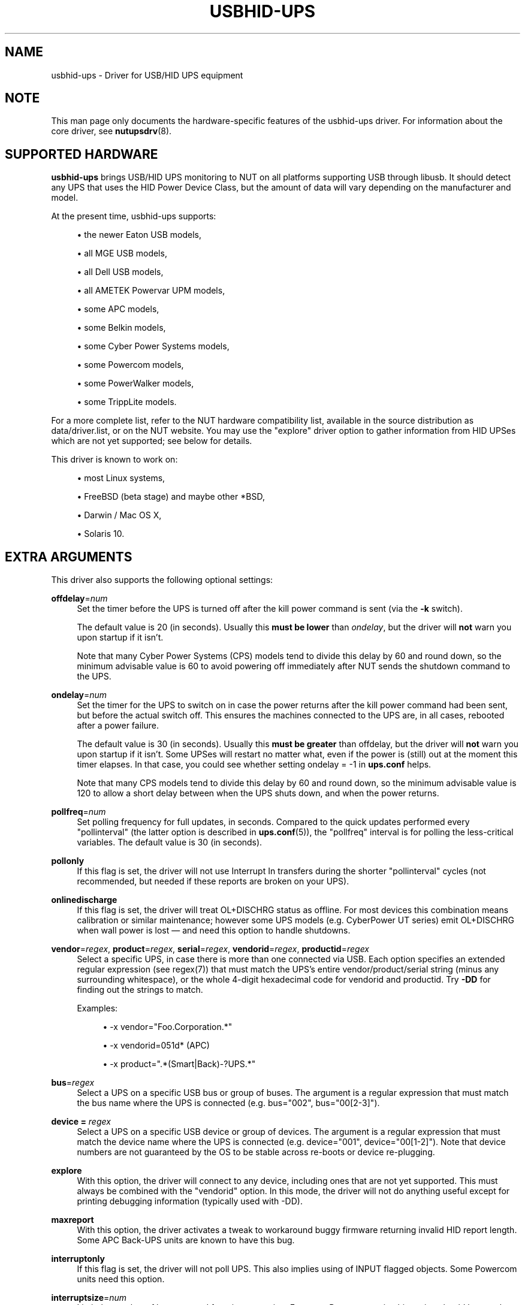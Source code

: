 '\" t
.\"     Title: usbhid-ups
.\"    Author: [see the "AUTHORS" section]
.\" Generator: DocBook XSL Stylesheets vsnapshot <http://docbook.sf.net/>
.\"      Date: 04/26/2022
.\"    Manual: NUT Manual
.\"    Source: Network UPS Tools 2.8.0
.\"  Language: English
.\"
.TH "USBHID\-UPS" "8" "04/26/2022" "Network UPS Tools 2\&.8\&.0" "NUT Manual"
.\" -----------------------------------------------------------------
.\" * Define some portability stuff
.\" -----------------------------------------------------------------
.\" ~~~~~~~~~~~~~~~~~~~~~~~~~~~~~~~~~~~~~~~~~~~~~~~~~~~~~~~~~~~~~~~~~
.\" http://bugs.debian.org/507673
.\" http://lists.gnu.org/archive/html/groff/2009-02/msg00013.html
.\" ~~~~~~~~~~~~~~~~~~~~~~~~~~~~~~~~~~~~~~~~~~~~~~~~~~~~~~~~~~~~~~~~~
.ie \n(.g .ds Aq \(aq
.el       .ds Aq '
.\" -----------------------------------------------------------------
.\" * set default formatting
.\" -----------------------------------------------------------------
.\" disable hyphenation
.nh
.\" disable justification (adjust text to left margin only)
.ad l
.\" -----------------------------------------------------------------
.\" * MAIN CONTENT STARTS HERE *
.\" -----------------------------------------------------------------
.SH "NAME"
usbhid-ups \- Driver for USB/HID UPS equipment
.SH "NOTE"
.sp
This man page only documents the hardware\-specific features of the usbhid\-ups driver\&. For information about the core driver, see \fBnutupsdrv\fR(8)\&.
.SH "SUPPORTED HARDWARE"
.sp
\fBusbhid\-ups\fR brings USB/HID UPS monitoring to NUT on all platforms supporting USB through libusb\&. It should detect any UPS that uses the HID Power Device Class, but the amount of data will vary depending on the manufacturer and model\&.
.sp
At the present time, usbhid\-ups supports:
.sp
.RS 4
.ie n \{\
\h'-04'\(bu\h'+03'\c
.\}
.el \{\
.sp -1
.IP \(bu 2.3
.\}
the newer Eaton USB models,
.RE
.sp
.RS 4
.ie n \{\
\h'-04'\(bu\h'+03'\c
.\}
.el \{\
.sp -1
.IP \(bu 2.3
.\}
all MGE USB models,
.RE
.sp
.RS 4
.ie n \{\
\h'-04'\(bu\h'+03'\c
.\}
.el \{\
.sp -1
.IP \(bu 2.3
.\}
all Dell USB models,
.RE
.sp
.RS 4
.ie n \{\
\h'-04'\(bu\h'+03'\c
.\}
.el \{\
.sp -1
.IP \(bu 2.3
.\}
all AMETEK Powervar UPM models,
.RE
.sp
.RS 4
.ie n \{\
\h'-04'\(bu\h'+03'\c
.\}
.el \{\
.sp -1
.IP \(bu 2.3
.\}
some APC models,
.RE
.sp
.RS 4
.ie n \{\
\h'-04'\(bu\h'+03'\c
.\}
.el \{\
.sp -1
.IP \(bu 2.3
.\}
some Belkin models,
.RE
.sp
.RS 4
.ie n \{\
\h'-04'\(bu\h'+03'\c
.\}
.el \{\
.sp -1
.IP \(bu 2.3
.\}
some Cyber Power Systems models,
.RE
.sp
.RS 4
.ie n \{\
\h'-04'\(bu\h'+03'\c
.\}
.el \{\
.sp -1
.IP \(bu 2.3
.\}
some Powercom models,
.RE
.sp
.RS 4
.ie n \{\
\h'-04'\(bu\h'+03'\c
.\}
.el \{\
.sp -1
.IP \(bu 2.3
.\}
some PowerWalker models,
.RE
.sp
.RS 4
.ie n \{\
\h'-04'\(bu\h'+03'\c
.\}
.el \{\
.sp -1
.IP \(bu 2.3
.\}
some TrippLite models\&.
.RE
.sp
For a more complete list, refer to the NUT hardware compatibility list, available in the source distribution as data/driver\&.list, or on the NUT website\&. You may use the "explore" driver option to gather information from HID UPSes which are not yet supported; see below for details\&.
.sp
This driver is known to work on:
.sp
.RS 4
.ie n \{\
\h'-04'\(bu\h'+03'\c
.\}
.el \{\
.sp -1
.IP \(bu 2.3
.\}
most Linux systems,
.RE
.sp
.RS 4
.ie n \{\
\h'-04'\(bu\h'+03'\c
.\}
.el \{\
.sp -1
.IP \(bu 2.3
.\}
FreeBSD (beta stage) and maybe other *BSD,
.RE
.sp
.RS 4
.ie n \{\
\h'-04'\(bu\h'+03'\c
.\}
.el \{\
.sp -1
.IP \(bu 2.3
.\}
Darwin / Mac OS X,
.RE
.sp
.RS 4
.ie n \{\
\h'-04'\(bu\h'+03'\c
.\}
.el \{\
.sp -1
.IP \(bu 2.3
.\}
Solaris 10\&.
.RE
.SH "EXTRA ARGUMENTS"
.sp
This driver also supports the following optional settings:
.PP
\fBoffdelay\fR=\fInum\fR
.RS 4
Set the timer before the UPS is turned off after the kill power command is sent (via the
\fB\-k\fR
switch)\&.
.sp
The default value is 20 (in seconds)\&. Usually this
\fBmust be lower\fR
than
\fIondelay\fR, but the driver will
\fBnot\fR
warn you upon startup if it isn\(cqt\&.
.sp
Note that many Cyber Power Systems (CPS) models tend to divide this delay by 60 and round down, so the minimum advisable value is 60 to avoid powering off immediately after NUT sends the shutdown command to the UPS\&.
.RE
.PP
\fBondelay\fR=\fInum\fR
.RS 4
Set the timer for the UPS to switch on in case the power returns after the kill power command had been sent, but before the actual switch off\&. This ensures the machines connected to the UPS are, in all cases, rebooted after a power failure\&.
.sp
The default value is 30 (in seconds)\&. Usually this
\fBmust be greater\fR
than offdelay, but the driver will
\fBnot\fR
warn you upon startup if it isn\(cqt\&. Some UPSes will restart no matter what, even if the power is (still) out at the moment this timer elapses\&. In that case, you could see whether setting
ondelay = \-1
in
\fBups\&.conf\fR
helps\&.
.sp
Note that many CPS models tend to divide this delay by 60 and round down, so the minimum advisable value is 120 to allow a short delay between when the UPS shuts down, and when the power returns\&.
.RE
.PP
\fBpollfreq\fR=\fInum\fR
.RS 4
Set polling frequency for full updates, in seconds\&. Compared to the quick updates performed every "pollinterval" (the latter option is described in
\fBups.conf\fR(5)), the "pollfreq" interval is for polling the less\-critical variables\&. The default value is 30 (in seconds)\&.
.RE
.PP
\fBpollonly\fR
.RS 4
If this flag is set, the driver will not use Interrupt In transfers during the shorter "pollinterval" cycles (not recommended, but needed if these reports are broken on your UPS)\&.
.RE
.PP
\fBonlinedischarge\fR
.RS 4
If this flag is set, the driver will treat
OL+DISCHRG
status as offline\&. For most devices this combination means calibration or similar maintenance; however some UPS models (e\&.g\&. CyberPower UT series) emit
OL+DISCHRG
when wall power is lost \(em and need this option to handle shutdowns\&.
.RE
.PP
\fBvendor\fR=\fIregex\fR, \fBproduct\fR=\fIregex\fR, \fBserial\fR=\fIregex\fR, \fBvendorid\fR=\fIregex\fR, \fBproductid\fR=\fIregex\fR
.RS 4
Select a specific UPS, in case there is more than one connected via USB\&. Each option specifies an extended regular expression (see regex(7)) that must match the UPS\(cqs entire vendor/product/serial string (minus any surrounding whitespace), or the whole 4\-digit hexadecimal code for vendorid and productid\&. Try
\fB\-DD\fR
for finding out the strings to match\&.
.sp
Examples:
.sp
.RS 4
.ie n \{\
\h'-04'\(bu\h'+03'\c
.\}
.el \{\
.sp -1
.IP \(bu 2.3
.\}
\-x vendor="Foo\&.Corporation\&.*"
.RE
.sp
.RS 4
.ie n \{\
\h'-04'\(bu\h'+03'\c
.\}
.el \{\
.sp -1
.IP \(bu 2.3
.\}
\-x vendorid=051d*
(APC)
.RE
.sp
.RS 4
.ie n \{\
\h'-04'\(bu\h'+03'\c
.\}
.el \{\
.sp -1
.IP \(bu 2.3
.\}
\-x product="\&.*(Smart|Back)\-?UPS\&.*"
.RE
.RE
.PP
\fBbus\fR=\fIregex\fR
.RS 4
Select a UPS on a specific USB bus or group of buses\&. The argument is a regular expression that must match the bus name where the UPS is connected (e\&.g\&. bus="002", bus="00[2\-3]")\&.
.RE
.PP
\fBdevice =\fR \fIregex\fR
.RS 4
Select a UPS on a specific USB device or group of devices\&. The argument is a regular expression that must match the device name where the UPS is connected (e\&.g\&. device="001", device="00[1\-2]")\&. Note that device numbers are not guaranteed by the OS to be stable across re\-boots or device re\-plugging\&.
.RE
.PP
\fBexplore\fR
.RS 4
With this option, the driver will connect to any device, including ones that are not yet supported\&. This must always be combined with the "vendorid" option\&. In this mode, the driver will not do anything useful except for printing debugging information (typically used with \-DD)\&.
.RE
.PP
\fBmaxreport\fR
.RS 4
With this option, the driver activates a tweak to workaround buggy firmware returning invalid HID report length\&. Some APC Back\-UPS units are known to have this bug\&.
.RE
.PP
\fBinterruptonly\fR
.RS 4
If this flag is set, the driver will not poll UPS\&. This also implies using of INPUT flagged objects\&. Some Powercom units need this option\&.
.RE
.PP
\fBinterruptsize\fR=\fInum\fR
.RS 4
Limit the number of bytes to read from interrupt pipe\&. For some Powercom units this option should be equal to 8\&.
.RE
.SH "INSTALLATION"
.sp
This driver is not built by default\&. You can build it by using "configure \-\-with\-usb=yes"\&. Note that it will also install other USB drivers\&.
.sp
You also need to install manually the legacy hotplug files (libhidups and libhid\&.usermap, generally in /etc/hotplug/usb/), or the udev file (nut\-usbups\&.rules, generally in /etc/udev/rules\&.d/) to address the permission settings problem\&. For more information, refer to the README file in nut/scripts/hotplug or nut/scripts/udev\&.
.SH "IMPLEMENTATION"
.SS "Selecting a specific UPS"
.sp
The driver ignores the "port" value in \fBups\&.conf\fR\&. Unlike previous versions of this driver, it is now possible to control multiple UPS units simultaneously with this driver, provided they can be distinguished by setting some combination of the "vendor", "product", "serial", "vendorid", and "productid" options\&. For instance:
.sp
.if n \{\
.RS 4
.\}
.nf
[mge]
        driver = usbhid\-ups
        port = auto
        vendorid = 0463
[tripplite]
        driver = usbhid\-ups
        port = auto
        vendorid = 09ae
.fi
.if n \{\
.RE
.\}
.SS "USB Polling and Interrupt Transfers"
.sp
The \fBusbhid\-ups\fR driver has two polling intervals\&. The "pollinterval" configuration option controls what can be considered the "inner loop", where the driver polls and waits briefly for "interrupt" reports\&. The "pollfreq" option is for less frequent updates of a larger set of values, and as such, we recommend setting that interval to several times the value of "pollinterval"\&.
.sp
Many UPSes will respond to a USB Interrupt In transfer with HID reports corresponding to values which have changed\&. This saves the driver from having to poll each value individually with USB Control transfers\&. Since the OB and LB status flags are important for a clean shutdown, the driver also explicitly polls the HID paths corresponding to those status bits during the inner "pollinterval" time period\&. The "pollonly" option can be used to skip the Interrupt In transfers if they are known not to work\&.
.SH "KNOWN ISSUES AND BUGS"
.SS "Repetitive timeout and staleness"
.sp
Some models tends to be unresponsive with the default polling frequency\&. The result is that your system log will have lots of messages like:
.sp
.if n \{\
.RS 4
.\}
.nf
usb 2\-1: control timeout on ep0in
usb 2\-1: usbfs: USBDEVFS_CONTROL failed cmd usbhid\-ups rqt 128 rq 6 len 256
ret \-110
.fi
.if n \{\
.RE
.\}
.sp
In this case, simply modify the general parameter "pollinterval" to a higher value (such as 10 seconds)\&. This should solve the issue\&.
.sp
Note that if you increase "pollinterval" beyond 10 or 15 seconds, you might also want to increase "pollfreq" by the same factor\&.
.SS "Got EPERM: Operation not permitted upon driver startup"
.sp
You have forgotten to install the hotplug files, as explained in the INSTALLATION section above\&. Don\(cqt forget to restart hotplug so that it applies these changes\&.
.SS "Unattended shutdowns"
.sp
The hardware which was used for development of this driver is almost certainly different from what you have, and not all manufacturers follow the USB HID Power Device Class specifications to the letter\&. You don\(cqt want to find out that yours has issues here when a power failure hits your server room and you\(cqre not around to manually restart your servers\&.
.sp
If you rely on the UPS to shutdown your systems in case of mains failure and to restart them when the power returns, you \fBmust\fR test this\&. You can do so by running \fIupsmon \-c fsd\fR\&. With the mains present, this should bring your systems down and then cycle the power to restart them again\&. If you do the same without mains present, it should do the same, but in this case, the outputs shall remain off until mains power is applied again\&.
.SS "UPS cuts power too soon"
.sp
Note that many Cyber Power Systems (CPS) models tend to divide offdelay by 60 and round down, so the minimum advisable value is 60 (seconds) to avoid powering off immediately after NUT sends the shutdown command to the UPS\&.
.SS "UPS does not set battery\&.charge\&.low but says OK"
.sp
Note that many Cyber Power Systems (CPS) models tend to allow only certain values for battery\&.charge\&.low and anything outside of the set of allowed values are rounded or ignored\&.
.sp
A shell loop like this can help you map out the allowed values:
.sp
.if n \{\
.RS 4
.\}
.nf
for i in `seq 90 \-1 0`; do echo "set to $i"; \e
    upsrw \-s battery\&.charge\&.low=$i \-u * \-p * cps\-big; \e
    sleep 1; upsc cps\-big battery\&.charge\&.low; echo ""; \e
done
.fi
.if n \{\
.RE
.\}
.sp
For example, for CPS PR1000LCDRTXL2U model, the only allowed values are [60,55,50,45,40,35,30,25,20] and in some cases, your UPS may effectively not support a value of 10 for the battery\&.charge\&.low setting\&.
.SH "HISTORY"
.sp
This driver, formerly called \fInewhidups\fR, replaces the legacy \fIhidups\fR driver, which only supported Linux systems\&.
.SH "AUTHORS"
.sp
Originally sponsored by MGE UPS SYSTEMS\&.
.sp
Now sponsored by Eaton http://opensource\&.eaton\&.com
.sp
.RS 4
.ie n \{\
\h'-04'\(bu\h'+03'\c
.\}
.el \{\
.sp -1
.IP \(bu 2.3
.\}
Arnaud Quette
.RE
.sp
.RS 4
.ie n \{\
\h'-04'\(bu\h'+03'\c
.\}
.el \{\
.sp -1
.IP \(bu 2.3
.\}
Peter Selinger
.RE
.sp
.RS 4
.ie n \{\
\h'-04'\(bu\h'+03'\c
.\}
.el \{\
.sp -1
.IP \(bu 2.3
.\}
Arjen de Korte
.RE
.SH "SEE ALSO"
.SS "The core driver"
.sp
\fBnutupsdrv\fR(8)
.SS "Internet resources"
.sp
The NUT (Network UPS Tools) home page: http://www\&.networkupstools\&.org/
